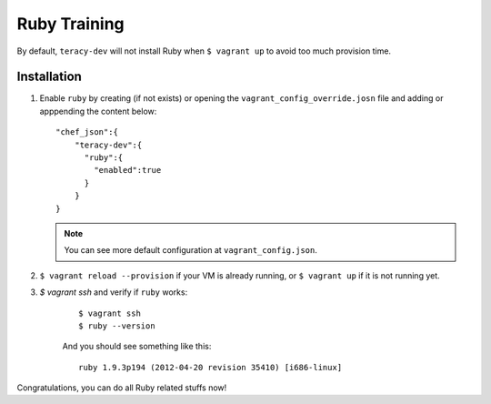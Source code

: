 Ruby Training
=============

By default, ``teracy-dev`` will not install Ruby when ``$ vagrant up`` to avoid too much provision
time.

Installation
------------

#. Enable ``ruby`` by creating (if not exists) or opening the ``vagrant_config_override.josn`` file
   and adding or apppending the content below:
   ::

    "chef_json":{
        "teracy-dev":{
          "ruby":{
            "enabled":true
          }
        }
    }


   .. note ::
    You can see more default configuration at ``vagrant_config.json``.


#. ``$ vagrant reload --provision`` if your VM is already running, or ``$ vagrant up`` if it is not
   running yet.

#. `$ vagrant ssh` and verify if ``ruby`` works:
    ::

        $ vagrant ssh
        $ ruby --version

    And you should see something like this:
    ::

        ruby 1.9.3p194 (2012-04-20 revision 35410) [i686-linux]

Congratulations, you can do all Ruby related stuffs now!
